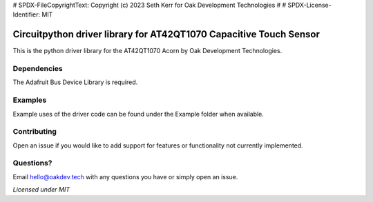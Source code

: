 # SPDX-FileCopyrightText: Copyright (c) 2023 Seth Kerr for Oak Development Technologies
#
# SPDX-License-Identifier: MIT

**Circuitpython driver library for AT42QT1070 Capacitive Touch Sensor**
=======================================================================
This is the python driver library for the AT42QT1070 Acorn by Oak Development Technologies.

**Dependencies**
----------------
The Adafruit Bus Device Library is required.

**Examples**
------------
Example uses of the driver code can be found under the Example folder when available.

**Contributing**
----------------
Open an issue if you would like to add support for features or functionality not currently implemented.

**Questions?**
--------------
Email hello@oakdev.tech with any questions you have or simply open an issue.

*Licensed under MIT*
